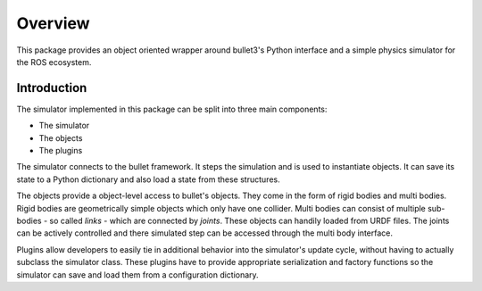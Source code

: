 Overview
========

This package provides an object oriented wrapper around bullet3's Python interface and a simple physics simulator for the ROS ecosystem.

Introduction
------------

The simulator implemented in this package can be split into three main components:

- The simulator
- The objects
- The plugins

The simulator connects to the bullet framework. It steps the simulation and is used to instantiate objects. It can save its state to a Python dictionary and also load a state from these structures.

The objects provide a object-level access to bullet's objects. They come in the form of rigid bodies and multi bodies. Rigid bodies are geometrically simple objects which only have one collider. Multi bodies can consist of multiple sub-bodies - so called *links* - which are connected by *joints*. These objects can handily loaded from URDF files. The joints can be actively controlled and there simulated step can be accessed through the multi body interface.

Plugins allow developers to easily tie in additional behavior into the simulator's update cycle, without having to actually subclass the simulator class. These plugins have to provide appropriate serialization and factory functions so the simulator can save and load them from a configuration dictionary.


